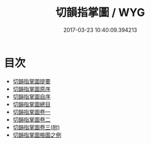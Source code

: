 #+TITLE: 切韻指掌圖 / WYG
#+DATE: 2017-03-23 10:40:09.394213
* 目次
 - [[file:KR1j0058_000.txt::000-1a][切韻指掌圖提要]]
 - [[file:KR1j0058_000.txt::000-5a][切韻指掌圖原序]]
 - [[file:KR1j0058_000.txt::000-7a][切韻指掌圖自序]]
 - [[file:KR1j0058_000.txt::000-9a][切韻指掌圖總目]]
 - [[file:KR1j0058_001.txt::001-1a][切韻指掌圖卷一]]
 - [[file:KR1j0058_002.txt::002-1a][切韻指掌圖卷二]]
 - [[file:KR1j0058_003.txt::003-1a][切韻指掌圖卷三(附)]]
 - [[file:KR1j0058_003.txt::003-12a][切韻指掌圖檢圖之例]]
